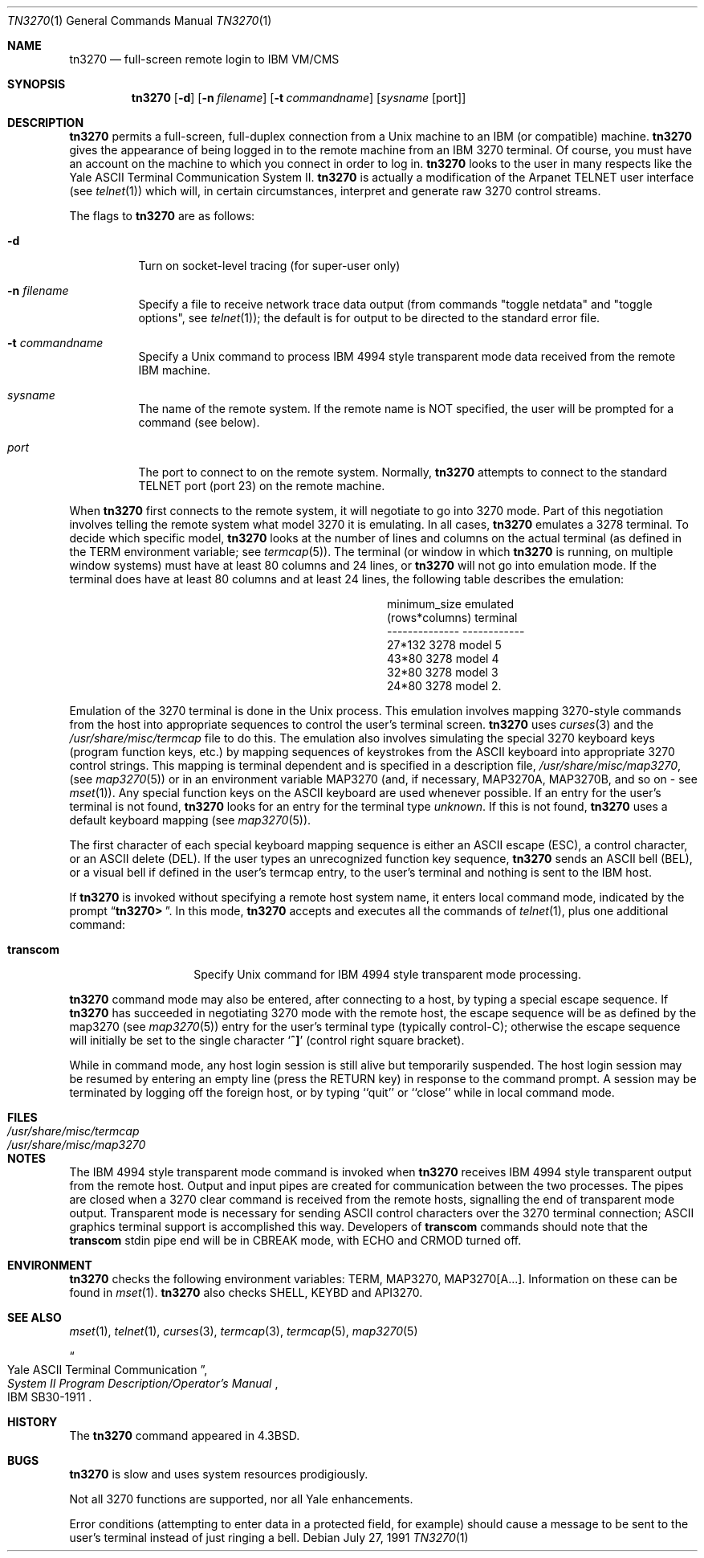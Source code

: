 .\"	$NetBSD: tn3270.1,v 1.8 1999/03/22 18:16:44 garbled Exp $
.\"
.\" Copyright (c) 1986, 1990 The Regents of the University of California.
.\" All rights reserved.
.\"
.\" Redistribution and use in source and binary forms, with or without
.\" modification, are permitted provided that the following conditions
.\" are met:
.\" 1. Redistributions of source code must retain the above copyright
.\"    notice, this list of conditions and the following disclaimer.
.\" 2. Redistributions in binary form must reproduce the above copyright
.\"    notice, this list of conditions and the following disclaimer in the
.\"    documentation and/or other materials provided with the distribution.
.\" 3. All advertising materials mentioning features or use of this software
.\"    must display the following acknowledgement:
.\"	This product includes software developed by the University of
.\"	California, Berkeley and its contributors.
.\" 4. Neither the name of the University nor the names of its contributors
.\"    may be used to endorse or promote products derived from this software
.\"    without specific prior written permission.
.\"
.\" THIS SOFTWARE IS PROVIDED BY THE REGENTS AND CONTRIBUTORS ``AS IS'' AND
.\" ANY EXPRESS OR IMPLIED WARRANTIES, INCLUDING, BUT NOT LIMITED TO, THE
.\" IMPLIED WARRANTIES OF MERCHANTABILITY AND FITNESS FOR A PARTICULAR PURPOSE
.\" ARE DISCLAIMED.  IN NO EVENT SHALL THE REGENTS OR CONTRIBUTORS BE LIABLE
.\" FOR ANY DIRECT, INDIRECT, INCIDENTAL, SPECIAL, EXEMPLARY, OR CONSEQUENTIAL
.\" DAMAGES (INCLUDING, BUT NOT LIMITED TO, PROCUREMENT OF SUBSTITUTE GOODS
.\" OR SERVICES; LOSS OF USE, DATA, OR PROFITS; OR BUSINESS INTERRUPTION)
.\" HOWEVER CAUSED AND ON ANY THEORY OF LIABILITY, WHETHER IN CONTRACT, STRICT
.\" LIABILITY, OR TORT (INCLUDING NEGLIGENCE OR OTHERWISE) ARISING IN ANY WAY
.\" OUT OF THE USE OF THIS SOFTWARE, EVEN IF ADVISED OF THE POSSIBILITY OF
.\" SUCH DAMAGE.
.\"
.\"	from: @(#)tn3270.1	4.6 (Berkeley) 7/27/91
.\"	$NetBSD: tn3270.1,v 1.8 1999/03/22 18:16:44 garbled Exp $
.\"
.Dd July 27, 1991
.Dt TN3270 1
.Os
.Sh NAME
.Nm tn3270
.Nd full-screen remote login to
.Tn IBM VM/CMS
.Sh SYNOPSIS
.Nm
.Op Fl d
.Op Fl n Ar filename
.Op Fl t Ar commandname
.Op Ar sysname Op port
.Sh DESCRIPTION
.Nm
permits a full-screen, full-duplex connection
from a
.Ux
machine
to an
.Tn IBM
(or compatible) machine.
.Nm
gives the appearance of being logged in
to the remote machine
from an
.Tn IBM
3270 terminal.
Of course, you must have an account on the machine
to which you connect in order to log in.
.Nm
looks to the user in many respects
like the Yale
.Tn ASCII
Terminal Communication System II.
.Nm
is actually a modification of the Arpanet
.Tn TELNET
user interface (see
.Xr telnet  1  )
which will, in certain circumstances, interpret and generate
raw 3270 control streams.
.Pp
The flags to
.Nm
are as follows:
.Bl -tag -width indent
.It Fl d
Turn on socket-level tracing (for super-user only)
.It Fl n Ar filename
Specify a file to receive network trace data
output (from commands "toggle netdata" and
"toggle options", see
.Xr telnet 1 ) ;
the default is for output
to be directed to the standard error file.
.It Fl t Ar commandname
Specify a
.Ux
command to process
.Tn IBM
4994 style transparent mode
data received from the remote
.Tn IBM
machine.
.It Ar sysname
The name of the remote system.  If the remote name
is NOT specified, the user will be prompted for a
command (see below).
.It Ar port
The port to connect to on the remote system.
Normally,
.Nm
attempts to connect to the
standard
.Tn TELNET
port (port
23) on the remote machine.
.El
.Pp
When
.Nm
first connects to the remote system, it will negotiate to go into
3270 mode.
Part of this negotiation involves telling the remote system what model
3270 it is emulating.
In all cases,
.Nm
emulates a 3278 terminal.
To decide which specific model,
.Nm
looks at the number of lines and columns on the actual terminal (as
defined in the
.Ev TERM
environment variable; see
.Xr termcap  5  ) .
The terminal (or window in which
.Nm
is running, on multiple
window systems) must have at least 80 columns and 24 lines, or
.Nm
will not go into emulation mode.
If the terminal does have at least 80 columns and at least 24 lines,
the following table describes the emulation:
.Pp
.ne 7v
.Bd -filled -offset center
.Bl -column (rows*columns)
.It minimum_size	emulated
.It (rows*columns)	terminal
.It --------------	------------
.It 27*132	3278 model 5
.It 43*80	3278 model 4
.It 32*80	3278 model 3
.It 24*80	3278 model 2.
.El
.Ed
.Pp
Emulation of the 3270 terminal is done in the
.Ux
process.
This emulation involves mapping
3270-style commands from the host
into appropriate sequences to control the user's terminal screen.
.Nm
uses
.Xr curses 3
and the
.Pa /usr/share/misc/termcap
file to do this.
The emulation also involves simulating the special 3270 keyboard keys
(program function keys, etc.)
by mapping sequences of keystrokes
from the
.Tn ASCII
keyboard into appropriate 3270 control strings.
This mapping is terminal dependent and is specified
in a description file,
.Pa /usr/share/misc/map3270 ,
(see
.Xr map3270  5  )
or in an environment variable
.Ev MAP3270
(and, if necessary,
.Ev MAP3270A  ,
.Ev MAP3270B ,
and so on - see
.Xr mset  1  ) .
Any special function keys on the
.Tn ASCII
keyboard are used whenever possible.
If an entry for the user's terminal
is not found,
.Nm
looks for an entry for the terminal type
.Em unknown .
If this is not found,
.Nm
uses a default keyboard mapping
(see
.Xr map3270  5  ) .
.Pp
The first character of each special keyboard mapping sequence
is either an
.Tn ASCII
escape
.Pq Tn ESC ,
a control character, or an
.Tn ASCII
delete
.Pq Tn DEL .
If the user types an unrecognized function key sequence,
.Nm
sends an
.Tn ASCII
bell
.Pq Tn BEL ,
or a visual bell if
defined in the user's termcap entry, to the user's terminal
and nothing is sent to the
.Tn IBM
host.
.Pp
If
.Nm
is invoked without specifying a remote host system name,
it enters local command mode,
indicated by the prompt
.Dq Li tn3270>\  .
In this mode,
.Nm
accepts and executes
all the commands of
.Xr telnet  1  ,
plus one additional command:
.Pp
.Bl -tag -width Ar
.It Ic transcom
Specify
.Ux
command for
.Tn IBM
4994 style transparent mode processing.
.El
.Pp
.Nm
command mode may also be entered, after connecting to a host, by typing
a special escape sequence.
If
.Nm
has succeeded in negotiating 3270 mode with the remote host, the
escape sequence will be as defined by the map3270 (see
.Xr map3270  5  )
entry for the user's terminal type
(typically control-C);
otherwise the escape sequence will initially be set to the
single character
.Sq Li \&^]
(control right square bracket).
.Pp
While in command mode, any host login session is still alive
but temporarily suspended.
The host login session may be resumed by entering an empty line
(press the
.Tn RETURN
key)
in response to the command prompt.
A session may be terminated by logging off the foreign host,
or by typing ``quit'' or ``close'' while in local command mode.
.Sh FILES
.Bl -tag -width /usr/share/misc/termcap -compact
.It Pa /usr/share/misc/termcap
.It Pa /usr/share/misc/map3270
.El
.\" .Sh AUTHOR
.\" Greg Minshall
.Sh NOTES
The
.Tn IBM
4994 style transparent mode command is invoked when
.Nm
receives
.Tn IBM
4994 style transparent output from the remote host.
Output and input pipes are created for communication between the two
processes.
The pipes are closed when a 3270 clear command is received from the remote
hosts, signalling the end of transparent mode output.
Transparent mode is necessary for sending
.Tn ASCII
control characters over the
3270 terminal connection;
.Tn ASCII
graphics terminal support is accomplished this
way.
Developers of
.Ic transcom
commands should note that the
.Ic transcom
stdin pipe end will be in
.Dv CBREAK
mode, with
.Dv ECHO
and
.Dv CRMOD
turned off.
.Sh ENVIRONMENT
.Nm
checks the following environment variables:
.Ev TERM ,
.Ev MAP3270 ,
.Ev MAP3270[A...] .
Information on these can be found in
.Xr mset 1 .
.Nm
also checks
.Ev SHELL ,
.Ev KEYBD
and 
.Ev API3270 .
.Sh SEE ALSO
.Xr mset 1 ,
.Xr telnet 1 ,
.Xr curses 3 ,
.Xr termcap 3 ,
.Xr termcap 5 ,
.Xr map3270 5
.Rs
.%T "Yale ASCII Terminal Communication"
.%B "System II Program Description/Operator's Manual"
.%R IBM SB30-1911
.Re
.Sh HISTORY
The
.Nm
command appeared in
.Bx 4.3 .
.Sh BUGS
.Nm
is slow and uses system resources prodigiously.
.Pp
Not all 3270 functions are supported,
nor all Yale enhancements.
.Pp
Error conditions (attempting to enter data in a protected field, for
example) should cause a message to be sent to the user's terminal
instead of just ringing a bell.
